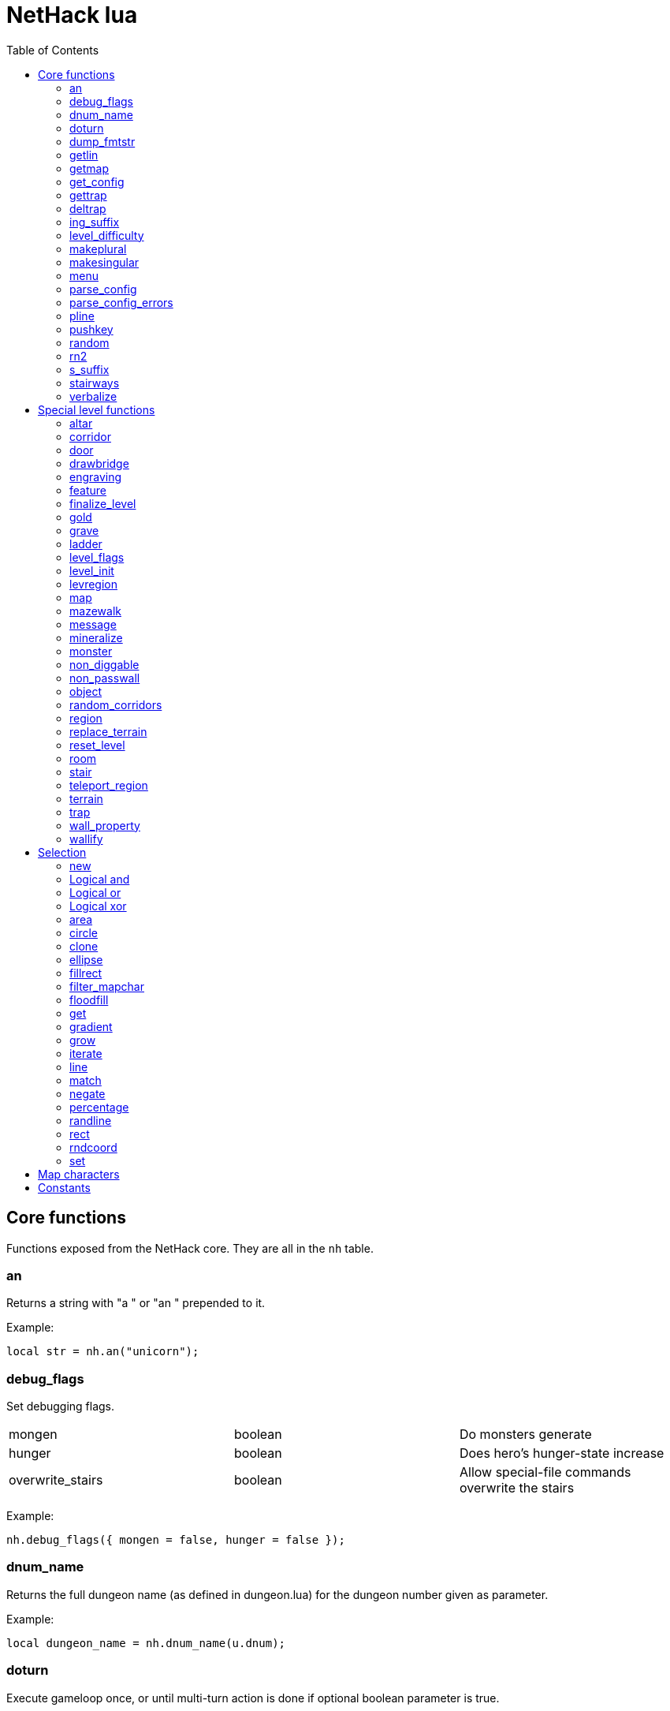 = NetHack lua
:toc: right


== Core functions

Functions exposed from the NetHack core. They are all in the `nh` table.

=== an

Returns a string with "a " or "an " prepended to it.

Example:

 local str = nh.an("unicorn");


=== debug_flags

Set debugging flags.

|===
| mongen           | boolean | Do monsters generate
| hunger           | boolean | Does hero's hunger-state increase
| overwrite_stairs | boolean | Allow special-file commands overwrite the stairs
|===

Example:

 nh.debug_flags({ mongen = false, hunger = false });


=== dnum_name

Returns the full dungeon name (as defined in dungeon.lua) for the dungeon
number given as parameter.

Example:

 local dungeon_name = nh.dnum_name(u.dnum);


=== doturn

Execute gameloop once, or until multi-turn action is done if
optional boolean parameter is true.

Example:

 nh.doturn();


=== dump_fmtstr

Returns a string replacing special format chars with game data.
Only available if NetHack was compiled with DUMPLOG.

|===
| %% | literal '%'
| %t | game start, timestamp
| %T | current time, timestamp
| %d | game start, YYYYMMDDhhmmss
| %D | current time, YYYYMMDDhhmmss
| %v | game version, eg. '3.7.0-0'
| %u | UID
| %n | player name
| %N | first character of player name
|===

Example:

 local filename = nh.dump_fmtstr("/tmp/nethack.%n.%d.log");

=== getlin

Asks the player for a text to enter, and returns the entered string.

Example:

 local str = nh.getlin("What do you want to call this?");


=== getmap

Get information about the map location.
Returns a table with the following elements:

|===
| field name | type     | description
| glyph      | integer  |
| typ        | integer  | terrain type
| typ_name   | text     | name of terrain type
| mapchr     | text     | <<_map_characters,map character>>
| seenv      | integer  | seen vector
| horizontal | boolean  |
| lit        | boolean  |
| waslit     | boolean  |
| roomno     | integer  | room number
| edge       | boolean  |
| candig     | boolean  |
| has_trap   | boolean  |
| flags      | table    | See below
|===

|===
| field name | type     | description
| nodoor     | boolean  | door
| broken     | boolean  | door
| isopen     | boolean  | door
| closed     | boolean  | door
| locked     | boolean  | door
| trapped    | boolean  | door
| shrine     | boolean  | altar
| looted     | boolean  | throne, tree, fountain
| swarm      | boolean  | tree
| warned     | boolean  | fountain
| pudding    | boolean  | sink
| dishwasher | boolean  | sink
| ring       | boolean  | sink
|===

Example:

 local x = 20;
 local y = 10;
 local loc = nh.getmap(x,y);
 nh.pline("Map location at (" .. x .. "," .. y .. ) is " .. (loc.lit ? "lit" : "unlit") );


=== get_config

Get current value of a boolean or a compound configuration option.

Example:

 local wt = nh.get_config("windowtype");


=== gettrap

Get trap info at x,y
Returns a table with the following elements:

|===
| field name  | type    | description
| tx, ty      | integer | trap coordinates
| ttyp        | integer | trap type
| ttyp_name   | text    | name of trap type
| tseen       | boolean | trap seen by you?
| madeby_u    | boolean | trap made by you?
| tnote       | integer | note of a squeaky board trap
| launchx, launchy, launch2x, launch2y | integer | coordinates of a boulder for a rolling boulder trap
| conjoined   | integer | encoded directions for a [spiked] pit.
|===

Example:

 local t = nh.gettrap(x, y);


=== deltrap

Delete a trap at x,y

Example:

 nh.deltrap(x, y);


=== ing_suffix

Construct a gerund (a verb formed by appending "ing" to a noun).

Example:

 local str = nh.ing_suffix("foo");


=== level_difficulty

Returns an integer value describing the level difficulty.
Normally this is the level's physical depth from the surface.

Example:

 local diff = nh.level_difficulty();


=== makeplural

Pluralize the given string.

Example:

 local str = nh.makeplural("zorkmid");


=== makesingular

Make the given string singular.

Example:

 local str = nh.makesingular("zorkmids");


=== menu

Show a menu to the player.

Synopsis:

 s = nh.menu(prompt, default, pickx, { option1, option2, ... } );

* prompt is a string.
* default is the default returned value, if player cancelled the menu.
* pickx is how many entries user is allowed to choose, one of "none", "one" or "any".

Options is a table with either { "key" = "text" }, or { { key : "a", text: "text of option a"} }.

Example:

 local selected = nh.menu("prompt", default, pickX, { "a" = "option a", "b" = "option b" });
 local selected = nh.menu("prompt", default, pickX, { {key:"a", text:"option a"}, {key:"b", text:"option b"} } );


=== parse_config

Parse string as if it was read from a config file.
Always call parse_config_errors afterwards to check for any parsing errors.

Example:

 nh.parse_config("OPTIONS=color");


=== parse_config_errors

Returns any errors found when parsing a config file string with parse_config.

Example:

 nh.parse_config("OPTIONS=color\nOPTIONS=!color");
 local errors = nh.parse_config_errors();
 nh.pline("Line: " .. errors[1].line .. ", " .. errors[1].error);


=== pline

Show the text in the message area.

Example:

 nh.pline("Message text to show.");


=== pushkey

Push a key into the command queue.

Example:

 nh.pushkey("i");

=== random

Generate a random number.

Example:

 nh.random(10);  -- returns a number between 0 and 9, inclusive.
 nh.random(1,5); -- same as 1 + nh.random(5);

=== rn2

Generate a random number.

Example:

 nh.rn2(10); -- returns a number between 0 and 9, inclusive.

=== s_suffix

Return a string converted to possessive.

Example:

 local str = nh.s_suffix("foo");


=== stairways

Returns an array of stairway data. Each entry is a hash with the following keys:

|===
| x, y   | location of the stairs on the map
| up     | boolean, is it up stairs?
| ladder | boolean, is it a ladder?
| dnum   | dungeon number where the stairs lead to
| dlevel | dungeon level where the stairs lead to
|===

Example:

 local stairs = nh.stairways();
 for k, v in pairs(stairs) do
   nh.pline("stair[" .. k .. "]:(" .. v.x .. "," .. v.y .. ")," .. tostring(v.up));
 end


=== verbalize

Show the text in the message area as if someone said it, obeying eg. hero's deafness.

Example:

 nh.verbalize("Message to say.");

== Special level functions

Functions for creating special levels. They are in the `des` table.

=== altar

Create an altar of certain type and alignment.

* align is one of "noalign", "law", "neutral", "chaos", "coaligned", "noncoaligned", or "random",
  defaulting to "random".
* type is one of "altar", "shrine", or "sanctum", defaulting to "altar".

Example:

 des.altar({ x=6, y=12 });
 des.altar({ coord = {5, 10}, align = "noalign", type = "altar" });

=== corridor

Create a random corridor from one room to another.

* srcwall and destwall are one of "all", "random", "north", "west", "east", or "south", defaulting to "all".

Example:

 des.corridor({ srcroom=1, srcdoor=2, srcwall="north", destroom=2, destdoor=1, destwall="west" });

=== door

Create a door at a coordinate on the map, or in a room's wall.

* state is one of "random", "open", "closed", "locked", "nodoor", "broken", or "secret", defaulting to "random".

Example:

 des.door({ x = 1, y = 1, state = "nodoor" });
 des.door({ coord = {1, 1}, state = "nodoor" });
 des.door({ wall = "north", pos = 3, state = "secret" });
 des.door("nodoor", 1, 2);

=== drawbridge

Example:

 des.drawbridge({ dir="east", state="closed", x=05,y=08 });
 des.drawbridge({ dir="east", state="closed", coord={05,08} });

=== engraving

Example:

 des.engraving({ x = 1, y = 1, type = "burn", text = "Foo" });
 des.engraving({ coord = {1, 1}, type = "burn", text = "Foo" });
 des.engraving({x,y}, "engrave", "Foo");

=== feature

Create a feature, and set flags for it.
Valid features are a fountain, a sink, a pool, a throne, or a tree.
Throne has `looted` flag, tree has `looted` and `swarm`, fountain has `looted` and `warned`,
sink has `pudding`, `dishwasher`, and `ring`.

Example:

 des.feature("fountain", 2, 3);
 des.feature("fountain", {4, 5});
 des.feature({ type = "fountain", x = 12, y = 6 });
 des.feature({ type = "fountain", coord = {4, 6} });
 des.feature({ type = "throne", coord = {4, 6}, looted = true });
 des.feature({ type = "tree", coord = {4, 6}, looted = true, swarm = false });

=== finalize_level

Only used for testing purposes. See also <<_reset_level>>.

Example:

 des.finalize_level();

=== gold

Create a pile of gold.

Example:

 des.gold(500, 3,5);
 des.gold(500, {5, 6});
 des.gold({ amount = 500, x = 2, y = 5 });
 des.gold({ amount = 500, coord = {2, 5} });
 des.gold();

=== grave

Example:

 des.grave(40,11, "Text");
 des.grave({ x = 10, y = 20, text = "Epitaph text" });
 des.grave({ coord = {10, 20}, text = "Epitaph text" });
 des.grave({ text = "Epitaph text" });
 des.grave();

=== ladder

Example:

 des.ladder("down");
 des.ladder("up", 6,10);
 des.ladder({ x=11, y=05, dir="down" });
 des.ladder({ coord={11, 05}, dir="down" });

=== level_flags

Set flags for this level.

|===
| noteleport    | Prevents teleporting
| hardfloor     | Prevents digging down
| nommap        | Prevents magic mapping
| shortsighted  | Prevents monsters from seeing the hero from far away
| arboreal      | Notionally an outdoor map; replaces solid stone with trees
| mazelevel     |
| shroud        | Unseen locations on the level will not be remembered by the hero, instead of rendering as out-of-sight map, trap, and object glyphs like they normally do.
| graveyard     | Treats the level as a graveyard level (causes graveyard sounds and undead have a reduced chance of leaving corpses).
| icedpools     | Ice generated with the level will be treated as frozen pools instead of frozen moats.
| corrmaze      |
| premapped     | Map, including traps and boulders, is revealed on entrance.
| solidify      | Areas outside the specified level map are made undiggable and unphaseable.
| inaccessibles | If inaccessible areas are generated, generate ways for them to connect to the "accessible" area.
| noflip        | Prevent flipping the level.
| noflipx       | Prevent flipping the level horizontally.
| noflipy       | Prevent flipping the level vertically.
|===

Example:

 des.level_flags("noteleport", "mazelevel");

=== level_init

Initialize the map with a random generator of a certain type.

Example:

 des.level_init({ style = "solidfill", fg = " " });
 des.level_init({ style = "mines", fg = ".", bg = "}", smoothed=true, joined=true, lit=0 })
 des.level_init({ style = "maze", corrwid = 3, wallthick = 1, deadends = false });

=== levregion

Example:

 des.levregion({ region = { x1,y1, x2,y2 }, exclude = { x1,y1, x2,y2 }, type = "portal", name="air" });

=== map

Construct a piece of the level from text map. Takes one parameter, either a text string
describing the map, or a table with multiple parameters.

[options="header"]
|===
| parameter | description
| x, y      | Coordinates on the level.
| coord     | Coordinates in table format.
| halign    | Horizontal alignment on a rough 3x3 grid.
| valign    | Vertical alignment on a rough 3x3 grid.
| map       | Multi-line string describing the map. See <<_map_characters>>
| contents  | A function called with one parameter, a table with "width" and "height", the map width and height. All coordinates in the function will be relative to the map.
|===

Example:

 des.map({ x = 10, y = 10, map = [[...]] });
 des.map({ coord = {10, 10}, map = [[...]] });
 des.map({ halign = "center", valign = "center", map = [[...]] });
 des.map([[...]]);
 des.map({ halign = "center", valign = "center", map = [[
 ....
 ....
 ....]], contents = function(map)
   des.terrain(0,0, "L");
   des.terrain(map.width-1, map.height-1, "T");
 end });

=== mazewalk

Example:

 des.mazewalk({ x = NN, y = NN, typ = ".", dir = "north", stocked = 0 });
 des.mazewalk({ coord = {NN, NN}, typ = ".", dir = "north" });
 des.mazewalk(x,y,dir);

=== message

Example:

 des.message("Foo");

=== mineralize

Example:

 des.mineralize({ gem_prob = 10, gold_prob = 20, kelp_moat = 30, kelp_pool = 40 });

=== monster

Create a monster.

The hash parameter accepts the following keys:

[options="header"]
|===
| parameter      | type   | description
| id             | string | specific monster type, eg. "wood nymph"
| class          | string | monster class, eg "D"
| x, y           | integers |
| coord          | table of two integer |
| peaceful       | boolean |
| asleep         | boolean |
| name           | string | name of the monster
| female         | boolean |
| invisible      | boolean |
| cancelled      | boolean |
| revived        | boolean |
| avenge         | boolean |
| fleeing        | 0 - 127 |
| blinded        | 0 - 127 |
| paralyzed      | 0 - 127 |
| stunned        | boolean |
| confused       | boolean |
| waiting        | boolean | monster will wait until hero gets next to it
| tail           | boolean | generate worm without a tail?
| group          | boolean | generate a group of monsters?
| adjacentok     | boolean | is adjacent location ok, if given one is not suitable?
| ignorewater    | boolean | ignore water when choosing location for the monster
| countbirth     | boolean | do we count this monster as generated
| appear_as      | string | monster can appear as object, monster, or terrain. Add "obj:", "mon:", or "ter:" prefix to the value. |
| inventory      | function | objects generated in the function are given to the monster
|===

Example:

 des.monster();
 des.monster("wood nymph");
 des.monster("D");
 des.monster("giant eel",11,06);
 des.monster("hill giant", {08,06});
 des.monster({ id = "giant mimic", appear_as = "obj:boulder" });
 des.monster({ class = "H", peaceful = 0 });

=== non_diggable

Example:

 des.non_diggable(selection);
 des.non_diggable();

=== non_passwall

Example:

 des.non_passwall(selection);
 des.non_passwall();

=== object

Create an object. The table parameter accepts the following:

[options="header"]
|===
| key         | type     | description
| id          | string   | Specific object type name
| class       | string   | Single character, object class
| spe         | int      | obj-struct spe-field value. See table below. Also accepts "random".
| buc         | string   | one of "random", "blessed", "uncursed", "cursed",
                           "not-cursed", "not-uncursed", "not-blessed".
                           Default is "random"
| name        | string   | Object name
| quantity    | int      | Number of items in this stack. Also accepts "random".
| buried      | boolean  | Is the object buried?
| lit         | boolean  | Is the object lit?
| eroded      | int      | Object erosion
| locked      | boolean  | Is the object locked?
| trapped     | boolean  | Is the object trapped?
| recharged   | boolean  | Is the object recharged?
| greased     | boolean  | Is the object greased?
| broken      | boolean  | Is the object broken?
| achievement | boolean  | Is there an achievement attached to the object?
| x, y        | int      | Coordinates on the level
| coord       | table    | x,y coordinates in table format
| montype     | string   | Monster id or class
| historic    | boolean  | Is statue historic?
| male        | boolean  | Is statue male?
| female      | boolean  | Is statue female?
| laid_by_you | boolean  | Is an egg laid by you?
| contents    | function | Container contents
|===

Example:

 des.object();
 des.object("/");
 des.object("sack");
 des.object("scimitar", 6, 7);
 des.object("scimitar", {6, 7});
 des.object({ class = "%" });
 des.object({ id = "boulder", x = 03, y = 12});
 des.object({ id = "chest", coord = {03, 12}, locked = true, contents = function() des.object("rock"); end });

=== random_corridors

Create random corridors between rooms.

Example:

 des.random_corridors();

=== region

Example:

 des.region(selection, lit);
 des.region({ x1=NN, y1=NN, x2=NN, y2=NN, lit=BOOL, type=ROOMTYPE, joined=BOOL, irregular=BOOL, filled=NN [ , contents = FUNCTION ] });
 des.region({ region={x1,y1, x2,y2}, type="ordinary" });

=== replace_terrain

Replaces matching terrain on the area, selection, or whole map.
The mapfragment case is similar to the selection <<_match>>, but the replacement is done immediately when matched.

Example:

 des.replace_terrain({ x1=NN,y1=NN, x2=NN,y2=NN, fromterrain=MAPCHAR, toterrain=MAPCHAR, lit=N, chance=NN });
 des.replace_terrain({ region={x1,y1, x2,y2}, fromterrain=MAPCHAR, toterrain=MAPCHAR, lit=N, chance=NN });
 des.replace_terrain({ selection=selection.area(2,5, 40,10), fromterrain=MAPCHAR, toterrain=MAPCHAR });
 des.replace_terrain({ selection=SEL, mapfragment=[[...]], toterrain=MAPCHAR });
 des.replace_terrain({ mapfragment=[[...]], toterrain=MAPCHAR });
 des.replace_terrain({ fromterrain=MAPCHAR, toterrain=MAPCHAR });

=== reset_level

Only used for testing purposes. See also <<_finalize_level>>.

Example:

 des.reset_level();

=== room

Create a room of certain type and size. Takes one parameter, a table with the following
fields:

[options="header"]
|===
| parameter | description
| type      | The room type. Default is "ordinary"
| chance    | Percentage chance this room is of type, otherwise it will be created as ordinary room. Default is 100.
| x,y       | Room coordinates.
| coord     | Room coordinates, in table format.
| w, h      | Width and height. Both default to -1 (random). If one is set, then both must be set.
| xalign    | Horizontal alignment on a rough 3x3 grid. Default is "random".
| yalign    | Vertical alignment on a rough 3x3 grid. Default is "random".
| lit       | Is the room lit or unlit? Defaults to -1 (random).
| filled    | Is the room filled as per the room type. Defaults to 1 (filled).
| joined    | Is the room joined to the rest of the level with corridors? Default is true.
| contents  | A function called with one parameter, a table with room data. See <<_room_contents>>.
|===

==== room contents

The room contents function is called when the room is created.
All coordinates in the function will be relative to the room.
The function get passed one parameter, a table with room data:

[options="header"]
|===
| parameter   | description
| width       | room width, excluding the walls.
| height      | room height, excluding the walls.
| region      | table with 4 elements, the room region coordinates: x1, y1, x2, y2.
| lit         | is the room lit or unlit?
| irregular   | is the room irregular?
| needjoining | does the room need joining with corridors?
| type        | the room type.
|===


Example:

 des.room({ type="ordinary", lit=1, x=3,y=3, xalign="center",yalign="center", w=11,h=9 });
 des.room({ lit=1, coord={3,3}, xalign="center",yalign="center", w=11,h=9 });
 des.room({ type="ordinary", contents=function(room)
    des.terrain(0,0, "L");
    des.terrain(room.width, room.height, "T");
 end });

=== stair

Example:

 des.stair("up");
 des.stair({ dir = "down" });
 des.stair({ dir = "down", x = 4, y = 7 });
 des.stair({ dir = "down", coord = {5,12} });
 des.stair("down", 4, 7);

=== teleport_region

Example:

 des.teleport_region({ region = { x1,y1, x2,y2} });
 des.teleport_region({ region = { x1,y1, x2,y2}, region_islev = 1, exclude = { x1,y1, x2,y2}, exclude_islen = 1, dir = "up" });

=== terrain

Example:

 des.terrain({ x=5, y=6, typ="L", lit=1 });
 des.terrain({ coord={10, 11}, typ="T", lit=0 });
 des.terrain({ selection=selection.rect(15,5, 20,7), typ="F", lit=0 });
 des.terrain(selection.area(25, 3, 30,6), "C");
 des.terrain({20,11}, ".");
 des.terrain(21,12, ".");

=== trap

Example:

 des.trap({ type = "hole", x = 1, y = 1 });
 des.trap({ type = "hole", coord = {2, 2} });
 des.trap("hole", 3, 4);
 des.trap("level teleport", {5, 8});
 des.trap("rust")
 des.trap();

=== wall_property

Example:

 des.wall_property({ x1=0, y1=0, x2=78, y2=20, property="nondiggable" });
 des.wall_property({ region = {1,0, 78,20}, property="nonpasswall" });

=== wallify

Example:

 des.wallify({ x1=NN,y1=NN, x2=NN,y2=NN });
 des.wallify();


== Selection

Selection object can be used to "select" areas of the map with graphic primitives.

=== new

Create a new selection.

Example:

 local sel = selection.new();


=== Logical and

Choose locations that are selected in both selections.

Example:

 local sel = selection.area(4,5, 40,10) & selection.rect(7,8, 60,14);


=== Logical or

Choose locations that are selected in either or both selections.

Example:

 local sel = selection.area(4,5, 40,10) | selection.rect(7,8, 60,14);


=== Logical xor

Choose locations in either selection, but not both.

Example:

 local sel = selection.area(4,5, 40,10) ~ selection.rect(7,8, 60,14);


=== area

Alias for <<_fillrect>>.

=== circle

Example:

 local s = selection.circle(x,y, radius);
 local s = selection.circle(x, y, radius, filled);
 local s = selection.circle(sel, x, y, radius);
 local s = selection.circle(sel, x, y, radius, filled);


=== clone

Clone a selection.

Example:

 local sel2 = selection.clone(sel);

=== ellipse

Example:

 local s = selection.ellipse(x, y, radius1, radius2);
 local s = selection.ellipse(x, y, radius1, radius2, filled);
 local s = selection.ellipse(sel, x, y, radius1, radius2);
 local s = selection.ellipse(sel, x, y, radius1, radius2, filled);

=== fillrect

Example:

 local s = selection.fillrect(sel, x1,y1, x2,y2);
 local s = selection.fillrect(x1,y1, x2,y2);
 s:fillrect(x1,y1, x2,y2);
 selection.area(x1,y1, x2,y2);

=== filter_mapchar

Filter points in selection by choosing those that match the map character,
and optionally the light state of the map location.

`lit` can be 1 or 0 (which matches the lit or unlit locations),
or -1, in which case it will choose either all lit or all unlit map locations.

Example:

 local s = selection.filter_mapchar(sel, mapchar);
 local s = selection.filter_mapchar(sel, mapchar, lit);

=== floodfill

Select locations by starting floodfill at (x,y),
matching the same map terrain in cardinal directions.
If the optional third parameter is true, also checks diagonals.

Example:

 local s = selection.floodfill(sel, x, y);
 local s = selection.floodfill(x,y);
 local s = selection.floodfill(x,y, true);

=== get

Get the selection value at (x,y).

Example:

 local value = selection.get(sel, x, y);

=== gradient

Create a "gradient" of selected positions.

Example:

 local s = selection.gradient({ type = "radial", x = 3, y = 5, x2 = 10, y2 = 12, mindist = 4, maxdist = 10, limited = false });

=== grow

Add locations to the selection by choosing unselected locations
to the given direction from selected locations.
If no direction is given, picks all directions.

Example:

 local s = selection.grow(sel);
 local s = selection.grow(sel, "north");

=== iterate

Iterate through the selection, calling a function for each set point.

Example:

 sel:iterate(function(x,y) ... end);

=== line

Draw a line from (x1,y1) to (x2,y2).

Example:

 local s = selection.line(sel, x1,y1, x2,y2);
 local s = selection.line(x1,y1, x2,y2);
 s:line(x1,y1, x2,y2);

=== match

Every location on the map, centered on the map fragment and matching it,
are added to the selection. The map fragment must have odd width and height,
and the center must not be the "transparent" map character.

Example:

 local s = selection.match([[
 ...
 .L.
 ...]]);

=== negate

Negate the selection. Alias for "unary minus" and "bitwise not".

Example:

 local s = selection.negate(sel);
 local s = selection.negate();

=== percentage

Each selected location has a percentage chance of being selected in the new selection.

Example:

 local s = selection.percentage(sel, 50);

=== randline

Example:

 local s = selection.randline(sel, x1,y1, x2,y2, roughness);
 local s = selection.randline(x1,y1, x2,y2, roughness);

=== rect

Draw a rectangle.

Example:

 local s = selection.rect(sel, x1,y1, x2,y2);

=== rndcoord

Choose one of the selected locations, and return the x,y coordinates.
If the optional second argument is 1, removes the location from the selection.

Example:

 local x,y = selection.rndcoord(sel);
 local x,y = selection.rndcoord(sel, 1);

=== set

Set the value for location (x,y) in the selection.

Example:

 selection.set(sel, x, y);
 selection.set(sel, x, y, value);
 local sel = selection.set();
 local sel = sel:set();
 local sel = selection.set(sel);

== Map characters

[%header, cols="10%,90%"]
|===
| Character | Dungeon feature
| `" "`     | solid stone wall
| `"#"`     | corridor
| `"."`     | room floor
| `"-"`     | horizontal wall
| `"\|"`    | vertical wall
| `"+"`     | door
| `"A"`     | air
| `"B"`     | crosswall / boundary symbol hack
| `"C"`     | cloud
| `"S"`     | secret door
| `"H"`     | secret corridor
| `"{"`     | fountain
| `"\"`     | throne
| `"K"`     | sink
| `"}"`     | moat
| `"P"`     | pool of water
| `"L"`     | lava pool
| `"I"`     | ice
| `"W"`     | water
| `"T"`     | tree
| `"F"`     | iron bars
| `"x"`     | "transparent" - used for <<_map>> parts.
| `"w"`     | "any wall" - see <<_match>>
|===

== Constants

These constants are in the `nhc` table.

|===
| COLNO | Number of map columns
| ROWNO | Number of map rows
| DLB   | 1 or 0, depending if NetHack is compiled with DLB
|===
